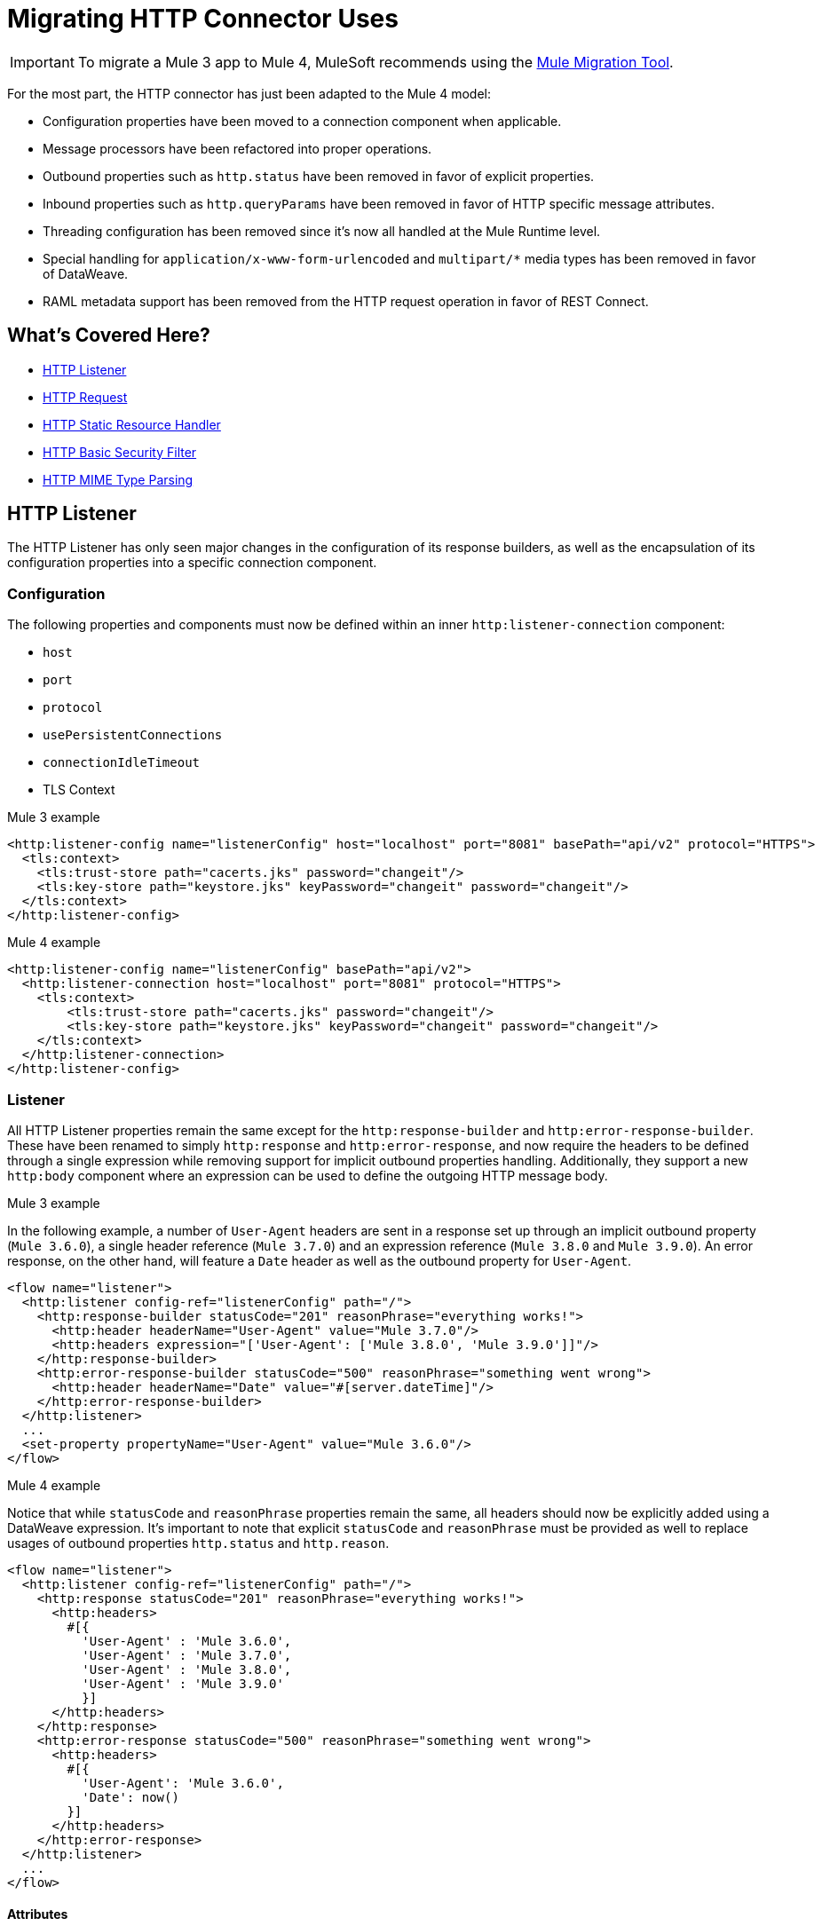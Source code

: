 = Migrating HTTP Connector Uses
// sme: afelisatti, author: afelisatti

IMPORTANT: To migrate a Mule 3 app to Mule 4, MuleSoft recommends using the link:migration-tool[Mule Migration Tool].

For the most part, the HTTP connector has just been adapted to the Mule 4 model:

* Configuration properties have been moved to a connection component when applicable.
* Message processors have been refactored into proper operations.
* Outbound properties such as `http.status` have been removed in favor of explicit properties.
* Inbound properties such as `http.queryParams` have been removed in favor of HTTP specific message attributes.
* Threading configuration has been removed since it's now all handled at the Mule Runtime level.
* Special handling for `application/x-www-form-urlencoded` and `multipart/*` media types has been removed in favor of DataWeave.
* RAML metadata support has been removed from the HTTP request operation in favor of REST Connect.

== What's Covered Here?

* <<http_listener>>
* <<http-request>>
* <<http-static-resource>>
* <<http-basic-authentication>>
* <<http-mime-types>>

[[http_listener]]
== HTTP Listener

The HTTP Listener has only seen major changes in the configuration of its response
builders, as well as the encapsulation of its configuration properties into a specific
connection component.

=== Configuration

The following properties and components must now be defined within an inner `http:listener-connection`
component:

* `host`
* `port`
* `protocol`
* `usePersistentConnections`
* `connectionIdleTimeout`
* TLS Context

.Mule 3 example
[source,xml,linenums]
----
<http:listener-config name="listenerConfig" host="localhost" port="8081" basePath="api/v2" protocol="HTTPS">
  <tls:context>
    <tls:trust-store path="cacerts.jks" password="changeit"/>
    <tls:key-store path="keystore.jks" keyPassword="changeit" password="changeit"/>
  </tls:context>
</http:listener-config>
----

.Mule 4 example
[source,xml,linenums]
----
<http:listener-config name="listenerConfig" basePath="api/v2">
  <http:listener-connection host="localhost" port="8081" protocol="HTTPS">
    <tls:context>
        <tls:trust-store path="cacerts.jks" password="changeit"/>
        <tls:key-store path="keystore.jks" keyPassword="changeit" password="changeit"/>
    </tls:context>
  </http:listener-connection>
</http:listener-config>
----

=== Listener

All HTTP Listener properties remain the same except for the `http:response-builder`
and `http:error-response-builder`. These have been renamed to simply `http:response`
and `http:error-response`, and now require the headers to be defined through a single
expression while removing support for implicit outbound properties handling. Additionally,
they support a new `http:body` component where an expression can be used to define the
outgoing HTTP message body.

.Mule 3 example
In the following example, a number of `User-Agent` headers are sent in a response
set up through an implicit outbound property (`Mule 3.6.0`), a single header reference
(`Mule 3.7.0`) and an expression reference (`Mule 3.8.0` and `Mule 3.9.0`). An error
response, on the other hand, will feature a `Date` header as well as the outbound
property for `User-Agent`.
[source,xml,linenums]
----
<flow name="listener">
  <http:listener config-ref="listenerConfig" path="/">
    <http:response-builder statusCode="201" reasonPhrase="everything works!">
      <http:header headerName="User-Agent" value="Mule 3.7.0"/>
      <http:headers expression="['User-Agent': ['Mule 3.8.0', 'Mule 3.9.0']]"/>
    </http:response-builder>
    <http:error-response-builder statusCode="500" reasonPhrase="something went wrong">
      <http:header headerName="Date" value="#[server.dateTime]"/>
    </http:error-response-builder>
  </http:listener>
  ...
  <set-property propertyName="User-Agent" value="Mule 3.6.0"/>
</flow>
----

.Mule 4 example
Notice that while `statusCode` and `reasonPhrase` properties remain the same, all
headers should now be explicitly added using a DataWeave expression. It's important
to note that explicit `statusCode` and `reasonPhrase` must be provided as well to
replace usages of outbound properties `http.status` and `http.reason`.
[source,xml,linenums]
----
<flow name="listener">
  <http:listener config-ref="listenerConfig" path="/">
    <http:response statusCode="201" reasonPhrase="everything works!">
      <http:headers>
        #[{
          'User-Agent' : 'Mule 3.6.0',
          'User-Agent' : 'Mule 3.7.0',
          'User-Agent' : 'Mule 3.8.0',
          'User-Agent' : 'Mule 3.9.0'
          }]
      </http:headers>
    </http:response>
    <http:error-response statusCode="500" reasonPhrase="something went wrong">
      <http:headers>
        #[{
          'User-Agent': 'Mule 3.6.0',
          'Date': now()
        }]
      </http:headers>
    </http:error-response>
  </http:listener>
  ...
</flow>
----

==== Attributes

Following the new Mule Message structure, the HTTP listener now provides all request
metadata through specific HTTP Request Attributes. Below you can find the new ways
of accessing that metadata compared to Mule 3.

[%header,cols=“10%,50%,40%”]
|===
|Metadata|Mule 3 | Mule 4

|Method
|#[inboundProperties.'http.method']
|#[attributes.method]

|Path
|#[inboundProperties.'http.listener.path']
|#[attributes.listenerPath]

|Relative Path
|#[inboundProperties.'http.relative.path']
|#[attributes.relativePath]

|Request URI
|#[inboundProperties.'http.request.uri']
|#[attributes.requestUri]

|Query String
|#[inboundProperties.'http.query.string']
|#[attributes.queryString]

|Query Parameters
|#[inboundProperties.'http.query.params']
|#[attributes.queryParams]

|URI Parameters
|#[inboundProperties.'http.uri.params']
|#[attributes.uriParams]

|Version
|#[inboundProperties.'http.version']
|#[attributes.version]

|Scheme
|#[inboundProperties.'http.scheme']
|#[attributes.scheme]

|Headers
|#[inboundProperties]
|#[attributes.headers]

|Remote Address
|#[inboundProperties.'http.remote.address']
|#[attributes.remoteAddress]

|Client Certificate
|#[inboundProperties.'http.client.cert']
|#[attributes.clientCertificate]
|===

Notice that while the HTTP headers were mapped directly into inbound properties,
now they have an exclusive object. Below you can find an example of how to obtain
a header:

* Mule 3: `#[inboundProperties.'host']`
* Mule 4: `#[attributes.headers.'host']`

[[http-request]]
== HTTP Request

Like the HTTP listener, most changes in the HTTP request operation regard the encapsulation of configuration
properties within a connection component and the request building process.

=== Configuration

The following properties and components must now be defined within an inner `http:request-connection`
component:

* `host`
* `port`
* `protocol`
* `usePersistentConnections`
* `maxConnections`
* `connectionIdleTimeout`
* `streamResponse`
* `responseBufferSize`
* HTTP Authentication
* HTTP Proxy
* TLS Context
* TCP Client Socket Properties

.Mule 3 example
[source,xml,linenums]
----
<http:request-config name="requestConfig" host="localhost" port="8081" protocol="HTTPS" enableCookies="false">
  <tls:context>
    <tls:trust-store path="trustStore" password="changeit"/>
    <tls:key-store path="clientKeystore" keyPassword="changeit" password="changeit"/>
  </tls:context>
</http:request-config>
----

.Mule 4 example
[source,xml,linenums]
----
<http:request-config name="requestConfig" enableCookies="false">
  <http:request-connection host="localhost" port="8081" protocol="HTTPS">
    <tls:context>
      <tls:trust-store path="trustStore" password="changeit"/>
      <tls:key-store path="clientKeystore" keyPassword="changeit" password="changeit"/>
    </tls:context>
  </http:request-connection>
</http:request-config>
----

Note that RAML metadata support has been removed because REST Connect can now generate
a specific connector for a given RAML, which can then be reused.

==== HTTP Authentication

In addition to now belonging in the `http:request-connection` component, the HTTP
authentication configuration must be placed within an `http:authentication` component.
This applies to all authentication types supported: basic, digest, NTLM and OAuth2.

.Mule 3 example
[source,xml,linenums]
----
<http:request-config name="basicConfig" host="localhost" port="8081">
  <http:basic-authentication username="#[flowVars.user]" password="#[flowVars.password]" preemptive="#[flowVars.preemptive]" />
</http:request-config>
----

.Mule 4 example
[source,xml,linenums]
----
<http:request-config name="basicConfig">
  <http:request-connection host="localhost" port="8081">
    <http:authentication>
      <http:basic-authentication username="#[vars.user]" password="#[vars.password]" preemptive="#[vars.preemptive]" />
    </http:authentication>
  </http:request-connection>
</http:request-config>
----

==== HTTP Proxy

Just like the HTTP Authentication component, configuring an HTTP proxy now requires
a wrapping `http:proxy-config` component, for all kinds of proxies.

.Mule 3 example
[source,xml,linenums]
----
<http:request-config name="proxyConfig" host="localhost" port="8081" basePath="basePath">
  <http:proxy host="localhost" port="8082" username="cniehaus" password="324B21" />
</http:request-config>
----

.Mule 4 example
[source,xml,linenums]
----
<http:request-config name="proxyConfig" basePath="basePath">
  <http:request-connection host="localhost" port="8081">
    <http:proxy-config>
      <http:proxy host="localhost" port="8082" username="cniehaus" password="324B21" />
    </http:proxy-config>
  </http:request-connection>
</http:request-config>
----

==== TCP Client Socket Properties

In Mule 3, TCP client socket properties were defined based in the TCP transport
which has been replaced in Mule 4 by the Sockets Connector, so now that is required
to configure the properties. Additionally, the properties must be wrapped in an
`http:client-socket-properties` component.

.Mule 3 example
[source,xml,linenums]
----
<http:request-config name="tcpConfig" host="localhost" port="8081" >
    <tcp:client-socket-properties connectionTimeout="1000" keepAlive="true"
                                  receiveBufferSize="1024" sendBufferSize="1024"
                                  sendTcpNoDelay="true" timeout="1000" linger="1000" />
</http:request-config>
----

.Mule 4 example
[source,xml,linenums]
----
<http:request-config name="tcpConfig">
  <http:request-connection host="localhost" port="8081">
    <http:client-socket-properties>
        <sockets:tcp-client-socket-properties connectionTimeout="1000" keepAlive="true"
                                              receiveBufferSize="1024" sendBufferSize="1024"
                                              sendTcpNoDelay="true" clientTimeout="1000" linger="1000" />
    </http:client-socket-properties>
  </http:request-connection>
</http:request-config>
----

=== Request

All HTTP request properties remain the same except for the `source` which has between
replaced by an `http:body` component supporting expressions and transformations and
the `http:request-builder` which has been removed. Headers, query and URI parameters
should now be defined explicitly through DataWeave expressions.

.Mule 3 example
[source,xml,linenums]
----
<flow name="request">
  ...
  <set-property propertyName="Host" value="www.example.com"/>
  <http:request config-ref="requestConfig" path="song/{id}" method="GET" source="#[flowVars.customSource]">
    <http:request-builder>
      <http:header headerName="Transfer-Encoding" value="chunked" />
      <http:uri-param paramName="id" value="#[flowVars.songId]" />
      <http:query-params expression="#[flowVars.params]" />
    </http:request-builder>
  </http:request>
  ...
</flow>
----

.Mule 4 example
[source,xml,linenums]
----
<flow name="request">
  ...
  <http:request config-ref="requestConfig" path="song/{id}" method="GET">
    <http:body>
      #[vars.customSource]
    </http:body>
    <http:headers>
      #[{
        'Host': 'www.example.com'
        'Transfer-Encoding' : 'chunked'
      }]
    </http:headers>
    <http:uri-params>
      #[{ 'id' : vars.songId }]
    </http:uri-params>
    <http:query-params>
      #[vars.params]
    </http:query-params>
  </http:request>
  ...
</flow>
----

==== Attributes

Like the HTTP Listener , the HTTP request now provides all response metadata through
specific HTTP Response Attributes. Below you can find the new ways of accessing that
metadata compared to Mule 3.

[%header,cols=“10%,50%,40%”]
|===
|Metadata|Mule 3 | Mule 4

|Status Code
|#[inboundProperties.'http.status']
|#[attributes.statusCode]

|Reason Phrase
|#[inboundProperties.'http.reason']
|#[attributes.reasonPhrase]

|Headers
|#[inboundProperties]
|#[attributes.headers]
|===

Notice that headers are treated just like in the HTTP Listener.

[[http-static-resource]]
== HTTP Static Resource Handler

The HTTP Static Resource Handler has been adapted to Mule 4's operation model and
renamed to `http:load-static-resource`. The `resourceBase` property has also been
renamed to `resourceBasePath`.

.Mule 3 example
[source,xml,linenums]
----
<flow name="main-http-root">
  <http:listener config-ref="listenerConfig" path="*"/>
  <http:static-resource-handler resourceBase="site" defaultFile="index.html"/>
</flow>
----

.Mule 4 example
[source,xml,linenums]
----
<flow name="main-http-root">
  <http:listener config-ref="listenerConfig" path="*"/>
  <http:load-static-resource resourceBasePath="site" defaultFile="index.html" />
</flow>
----

Though this operation is only meant to be used with an HTTP Listener source, we've
also introduced an `attributes` property where you can reference the HTTP request
attributes of the listener and thus use the operation in any point of the flow.

[[http-basic-authentication]]
== HTTP Basic Security Filter

The HTTP Basic Security Filter has not been changed except to support DataWeave as
a source for the `securityProviders` property and the introduction of an `attributes`
property where you can reference the HTTP request attributes of the listener and
thus use the operation in any point of the flow, just like the HTTP load static
resource operation.

.Mule 3 example
[source,xml,linenums]
----
<flow name="listenerBasicAuth">
  <http:listener config-ref="listenerConfigBasicAuth" path="/basic" />
  <http:basic-security-filter realm="mule-realm" securityProviders="provider1,provider2"/>
  <set-payload value="Ok"/>
</flow>
----

.Mule 4 example
[source,xml,linenums]
----
<flow name="listenerBasicAuth">
  <http:listener config-ref="listenerConfigBasicAuth" path="/basic"/>
  <http:basic-security-filter realm="mule-realm" securityProviders="#['provider1', 'provider2']"/>
  <set-payload value="Ok"/>
</flow>
----

[[http-mime-types]]
== HTTP MIME Type Parsing
The HTTP connector in Mule 3 featured options to parse requests and responses when
bodies of type `application/x-www-form-urlencoded` or `multipart/form-data` (and
other subtypes) were received. When the parsed objects where encountered on outbound
requests and responses, they were transformed back into those types of bodies for
consistency.
However, since DataWeave 2.0 now handles those MIME types, in Mule 4 HTTP parsing
has been removed and HTTP components always provide and require binary data streams.
Below you can find details on how to migrate uses of the formerly parsed types.

==== application/x-www-form-urlencoded
In Mule 3, a `Map` payload was used as a counterpart of `application/x-www-form-urlencoded`
content. For outbound traffic that meant that if a `Map` payload was present then
each key-value pair would be use to generate an `application/x-www-form-urlencoded`
body. For inbound traffic it meant that each key-value pair of that body would be
put in a `Map`.

Now, DataWeave can read and write `application/x-www-form-urlencoded` content,
making it easier and more consistent to work with different MIME types in HTTP.

.Mule 3 example
In this example, a payload of `song=Snow+Poems&artist=TQP` is sent and returned
featuring an ID with which it was saved: `song=Snow+Poems&artist=TQP&id=49`.
[source,xml,linenums]
----
<flow name="urlForm">
  <set-payload value="#[{'song': 'Snow Poems', 'artist' : 'TQP'}]"/>
  <http:request config-ref="config" path="song" method="POST" />
  <set-payload value="#[payload.id]"/>
</flow>
----

.Mule 4 example
Notice that the syntax for reading the content remains the same except that now
we must indicate an output type since we are actually transforming data.
[source,xml,linenums]
----
<flow name="urlForm">
  ...
  <http:request config-ref="config" path="song" method="POST">
    <http:body>
      #[
      %dw 2.0
      output application/x-www-form-urlencoded
      ---
      {
        song: "Snow Poems",
        artist: "TQP"
      }]
    </http:body>
  </http:request>
  <set-payload value="#[output text/plain --- payload.id]"/>
  ...
</flow>
----

Several values for a key can be added, just keep in mind accessing that data requires
using the star selector to get the collection of all associated values: `#[payload.*artist]`
would return a list with `David Bowie` and `Queen` for the song `Under Pressure`,
for example.

[[http_multipart]]
==== multipart/*

Mule Message attachments were used in Mule 3 as a counterpart of multipart content.
For outbound traffic that meant that if attachments were present then those would
be use as parts of a `multipart/form-data` body. For inbound traffic it meant that
each part of that body would be mapped to a Mule Message attachment.

In Mule 4, Mule Message attachments no longer exist. Instead, you can read and write
multipart content through DataWeave as you would with JSON or XML content.

.Mule 3 example
In this example, a `multipart/form-data` body is received featuring 2 JSON parts,
an order and a partner who has generated it. After logging the partner name, the order
ID is saved to generate a `multipart/form-data` response featuring a simple message
acknowledging the order and a PDF receipt generated for it.
[source,xml,linenums]
----
<flow name="parts">
  <http:listener config-ref="listenerConfig" path="orders"/>
  <set-variable variableName="partner" value="#[message.inboundAttachments.partner.dataSource.inputStream]" mimeType="application/json"/>
  <dw:transform-message>
    <dw:set-variable variableName="partnerName"><![CDATA[
      %dw 1.0
      %output application/java
      ---
      flowVars.partner.name
    ]]></dw:set-variable>
  </dw:transform-message>
  <logger message="Received order from #[flowVars.partnerName]." level="INFO"/>
  <set-payload value="#[message.inboundAttachments.order.dataSource.inputStream]" mimeType="application/json"/>
  <dw:transform-message>
    <dw:set-variable variableName="orderId"><![CDATA[
      %dw 1.0
      %output application/java
      ---
      payload.id
    ]]></dw:set-variable>
  </dw:transform-message>
  <!-- Generate PDF receipt -->
  <set-attachment attachmentName="order" value="#['Order ' + flowVars.orderId +' received. Receipt available.']" contentType="text/plain"/>
  <set-attachment attachmentName="receipt" value="#[payload]" contentType="application/pdf"/>
</flow>
----

.Mule 4 example
All the complexity of handling the attachments is now gone and we just access the
parts by name using the `content` keyword. The multipart response is generated
in the HTTP response body using DataWeave, where you can easily customize headers.
[source,xml,linenums]
----
<flow name="parts">
  <http:listener config-ref="listenerConfig" path="orders">
    <http:response>
      <http:body><![CDATA[
      #[
      %dw 2.0
      output multipart/form-data
      ---
      {
        parts : {
          order : {
            headers : {
              "Content-Type": "text/plain"
            },
            content : "Order " ++ vars.orderId ++ " received. Receipt available."
          },
          receipt : {
            headers : {
              "Content-Disposition" : {
                "name" : "receipt",
                "filename": "receipt.pdf"
              },
              "Content-Type" : payload.^mimeType
            },
            content : payload
          }
        }
      }]
    ]]></http:body>
    </http:response>
  </http:listener>
  <logger message="#[output text/plain --- 'Received order from ' ++ payload.parts.partner.content.name]"/>
  <set-variable variableName="orderId" value="#[output text/plain --- payload.parts.order.content.id]"/>
  <!-- Generate PDF receipt -->
</flow>
----
It's important to notice that while we are taking advantage of the `http:body` feature,
the same result could be achieved using a final transform component.

== See Also

link:migration-message-properties[Migrating Message Properties]

link:migration-patterns-reconnection-strategies[Migrating Reconnection Strategies]

link:migration-core[Migrating Components]

https://docs.mulesoft.com/anypoint-exchange/to-deploy-using-rest-connect[REST Connect]
